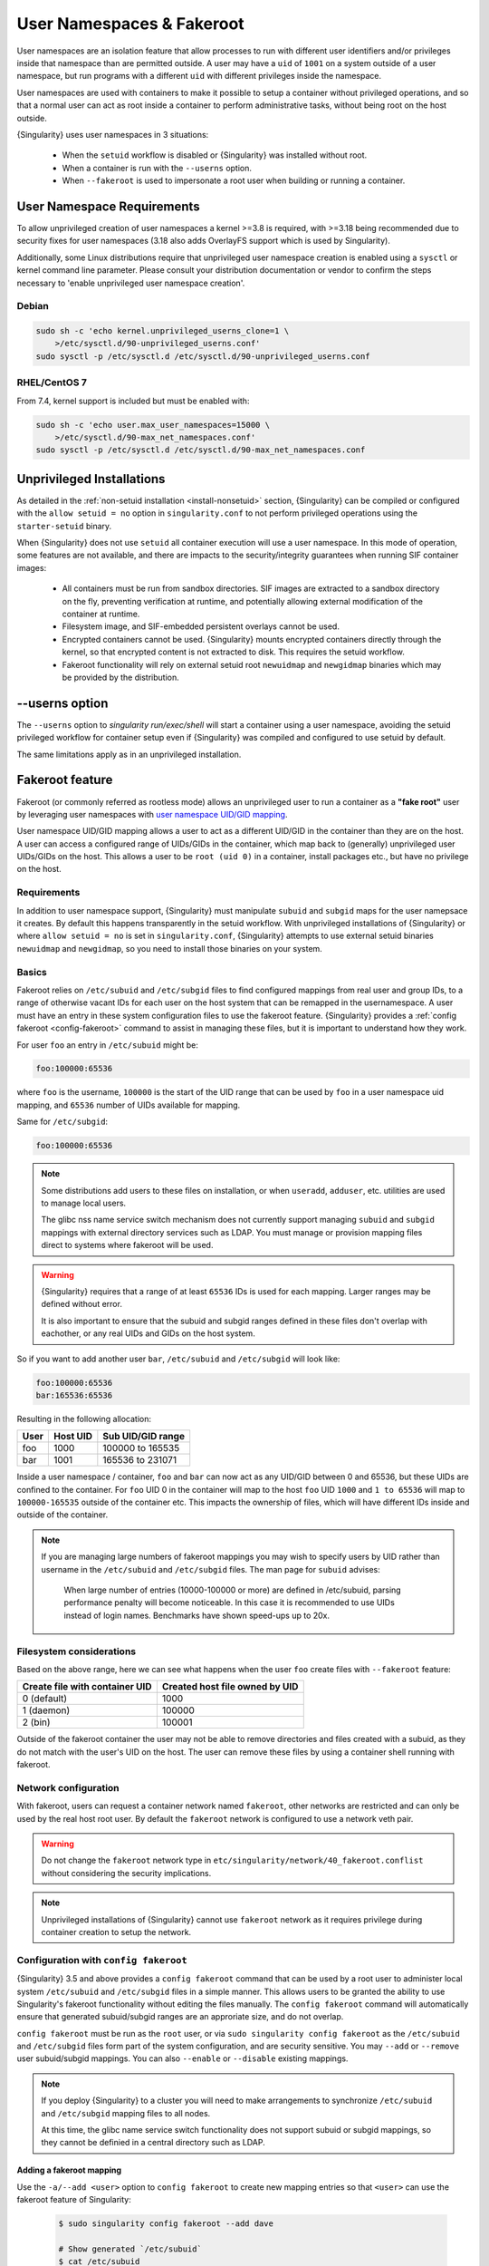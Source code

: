 .. _userns:

############################
 User Namespaces & Fakeroot
############################

User namespaces are an isolation feature that allow processes to run
with different user identifiers and/or privileges inside that namespace
than are permitted outside. A user may have a ``uid`` of ``1001`` on a
system outside of a user namespace, but run programs with a different
``uid`` with different privileges inside the namespace.

User namespaces are used with containers to make it possible to setup a
container without privileged operations, and so that a normal user can
act as root inside a container to perform administrative tasks, without
being root on the host outside.

{Singularity} uses user namespaces in 3 situations:

   -  When the ``setuid`` workflow is disabled or {Singularity} was
      installed without root.
   -  When a container is run with the ``--userns`` option.
   -  When ``--fakeroot`` is used to impersonate a root user when
      building or running a container.

.. _userns-requirements:

*****************************
 User Namespace Requirements
*****************************

To allow unprivileged creation of user namespaces a kernel >=3.8 is
required, with >=3.18 being recommended due to security fixes for user
namespaces (3.18 also adds OverlayFS support which is used by
Singularity).

Additionally, some Linux distributions require that unprivileged user
namespace creation is enabled using a ``sysctl`` or kernel command line
parameter. Please consult your distribution documentation or vendor to
confirm the steps necessary to 'enable unprivileged user namespace
creation'.

Debian
======

.. code::

   sudo sh -c 'echo kernel.unprivileged_userns_clone=1 \
       >/etc/sysctl.d/90-unprivileged_userns.conf'
   sudo sysctl -p /etc/sysctl.d /etc/sysctl.d/90-unprivileged_userns.conf

RHEL/CentOS 7
=============

From 7.4, kernel support is included but must be enabled with:

.. code::

   sudo sh -c 'echo user.max_user_namespaces=15000 \
       >/etc/sysctl.d/90-max_net_namespaces.conf'
   sudo sysctl -p /etc/sysctl.d /etc/sysctl.d/90-max_net_namespaces.conf

.. _userns-limitations:

****************************
 Unprivileged Installations
****************************

As detailed in the :ref:`non-setuid installation <install-nonsetuid>`
section, {Singularity} can be compiled or configured with the ``allow
setuid = no`` option in ``singularity.conf`` to not perform privileged
operations using the ``starter-setuid`` binary.

When {Singularity} does not use ``setuid`` all container execution will
use a user namespace. In this mode of operation, some features are not
available, and there are impacts to the security/integrity guarantees
when running SIF container images:

   -  All containers must be run from sandbox directories. SIF images
      are extracted to a sandbox directory on the fly, preventing
      verification at runtime, and potentially allowing external
      modification of the container at runtime.

   -  Filesystem image, and SIF-embedded persistent overlays cannot be
      used.

   -  Encrypted containers cannot be used. {Singularity} mounts
      encrypted containers directly through the kernel, so that
      encrypted content is not extracted to disk. This requires the
      setuid workflow.

   -  Fakeroot functionality will rely on external setuid root
      ``newuidmap`` and ``newgidmap`` binaries which may be provided by
      the distribution.

*****************
 --userns option
*****************

The ``--userns`` option to `singularity run/exec/shell` will start a
container using a user namespace, avoiding the setuid privileged
workflow for container setup even if {Singularity} was compiled and
configured to use setuid by default.

The same limitations apply as in an unprivileged installation.

.. _fakeroot:

******************
 Fakeroot feature
******************

Fakeroot (or commonly referred as rootless mode) allows an unprivileged
user to run a container as a **"fake root"** user by leveraging user
namespaces with `user namespace UID/GID mapping
<http://man7.org/linux/man-pages/man7/user_namespaces.7.html>`_.

User namespace UID/GID mapping allows a user to act as a different
UID/GID in the container than they are on the host. A user can access a
configured range of UIDs/GIDs in the container, which map back to
(generally) unprivileged user UIDs/GIDs on the host. This allows a user
to be ``root (uid 0)`` in a container, install packages etc., but have
no privilege on the host.

Requirements
============

In addition to user namespace support, {Singularity} must manipulate
``subuid`` and ``subgid`` maps for the user namepsace it creates. By
default this happens transparently in the setuid workflow. With
unprivileged installations of {Singularity} or where ``allow setuid =
no`` is set in ``singularity.conf``, {Singularity} attempts to use
external setuid binaries ``newuidmap`` and ``newgidmap``, so you need to
install those binaries on your system.

Basics
======

Fakeroot relies on ``/etc/subuid`` and ``/etc/subgid`` files to find
configured mappings from real user and group IDs, to a range of
otherwise vacant IDs for each user on the host system that can be
remapped in the usernamespace. A user must have an entry in these system
configuration files to use the fakeroot feature. {Singularity} provides
a :ref:`config fakeroot <config-fakeroot>` command to assist in managing
these files, but it is important to understand how they work.

For user ``foo`` an entry in ``/etc/subuid`` might be:

.. code::

   foo:100000:65536

where ``foo`` is the username, ``100000`` is the start of the UID range
that can be used by ``foo`` in a user namespace uid mapping, and
``65536`` number of UIDs available for mapping.

Same for ``/etc/subgid``:

.. code::

   foo:100000:65536

.. note::

   Some distributions add users to these files on installation, or when
   ``useradd``, ``adduser``, etc. utilities are used to manage local
   users.

   The glibc nss name service switch mechanism does not currently
   support managing ``subuid`` and ``subgid`` mappings with external
   directory services such as LDAP. You must manage or provision mapping
   files direct to systems where fakeroot will be used.

.. warning::

   {Singularity} requires that a range of at least ``65536`` IDs is used
   for each mapping. Larger ranges may be defined without error.

   It is also important to ensure that the subuid and subgid ranges
   defined in these files don't overlap with eachother, or any real UIDs
   and GIDs on the host system.

So if you want to add another user ``bar``, ``/etc/subuid`` and
``/etc/subgid`` will look like:

.. code::

   foo:100000:65536
   bar:165536:65536

Resulting in the following allocation:

+------+----------+----------------------+
| User | Host UID | Sub UID/GID range    |
+======+==========+======================+
| foo  | 1000     | 100000 to 165535     |
+------+----------+----------------------+
| bar  | 1001     | 165536 to 231071     |
+------+----------+----------------------+

Inside a user namespace / container, ``foo`` and ``bar`` can now act as
any UID/GID between 0 and 65536, but these UIDs are confined to the
container. For ``foo`` UID 0 in the container will map to the host
``foo`` UID ``1000`` and ``1 to 65536`` will map to ``100000-165535``
outside of the container etc. This impacts the ownership of files, which
will have different IDs inside and outside of the container.

.. note::

   If you are managing large numbers of fakeroot mappings you may wish
   to specify users by UID rather than username in the ``/etc/subuid``
   and ``/etc/subgid`` files. The man page for ``subuid`` advises:

      When large number of entries (10000-100000 or more) are defined in
      /etc/subuid, parsing performance penalty will become noticeable.
      In this case it is recommended to use UIDs instead of login names.
      Benchmarks have shown speed-ups up to 20x.

Filesystem considerations
=========================

Based on the above range, here we can see what happens when the user
``foo`` create files with ``--fakeroot`` feature:

+--------------------------------+----------------------------------+
| Create file with container UID | Created host file owned by UID   |
+================================+==================================+
| 0 (default)                    | 1000                             |
+--------------------------------+----------------------------------+
| 1 (daemon)                     | 100000                           |
+--------------------------------+----------------------------------+
| 2 (bin)                        | 100001                           |
+--------------------------------+----------------------------------+

Outside of the fakeroot container the user may not be able to remove
directories and files created with a subuid, as they do not match with
the user's UID on the host. The user can remove these files by using a
container shell running with fakeroot.

Network configuration
=====================

With fakeroot, users can request a container network named ``fakeroot``,
other networks are restricted and can only be used by the real host root
user. By default the ``fakeroot`` network is configured to use a network
veth pair.

.. warning::

   Do not change the ``fakeroot`` network type in
   ``etc/singularity/network/40_fakeroot.conflist`` without considering
   the security implications.

.. note::

   Unprivileged installations of {Singularity} cannot use ``fakeroot``
   network as it requires privilege during container creation to setup
   the network.

.. _config-fakeroot:

Configuration with ``config fakeroot``
======================================

{Singularity} 3.5 and above provides a ``config fakeroot`` command that
can be used by a root user to administer local system ``/etc/subuid``
and ``/etc/subgid`` files in a simple manner. This allows users to be
granted the ability to use Singularity's fakeroot functionality without
editing the files manually. The ``config fakeroot`` command will
automatically ensure that generated subuid/subgid ranges are an
approriate size, and do not overlap.

``config fakeroot`` must be run as the ``root`` user, or via ``sudo
singularity config fakeroot`` as the ``/etc/subuid`` and ``/etc/subgid``
files form part of the system configuration, and are security sensitive.
You may ``--add`` or ``--remove`` user subuid/subgid mappings. You can
also ``--enable`` or ``--disable`` existing mappings.

.. note::

   If you deploy {Singularity} to a cluster you will need to make
   arrangements to synchronize ``/etc/subuid`` and ``/etc/subgid``
   mapping files to all nodes.

   At this time, the glibc name service switch functionality does not
   support subuid or subgid mappings, so they cannot be definied in a
   central directory such as LDAP.

Adding a fakeroot mapping
-------------------------

Use the ``-a/--add <user>`` option to ``config fakeroot`` to create new
mapping entries so that ``<user>`` can use the fakeroot feature of
Singularity:

   .. code::

      $ sudo singularity config fakeroot --add dave

      # Show generated `/etc/subuid`
      $ cat /etc/subuid
      1000:4294836224:65536

      # Show generated `/etc/subgid`
      $ cat /etc/subgid
      1000:4294836224:65536

   The first subuid range will be set to the top of the 32-bit UID
   space. Subsequent subuid ranges for additional users will be created
   working down from this value. This minimizes the change of overlap
   with real UIDs on most systems.

.. note::

   The ``config fakeroot`` command generates mappings specified using
   the user's uid, rather than their username. This is the preferred
   format for faster lookups when configuring a large number of
   mappings, and the command can be used to manipulate these by
   username.

Deleting, disabling, enabling mappings
--------------------------------------

Use the ``-r/--remove <user>`` option to ``config fakeroot`` to
completely remove mapping entries. The ``<user>`` will no longer be able
to use the fakeroot feature of Singularity:

.. code::

   $ sudo singularity config fakeroot --remove dave

.. warning::

   If a fakeroot mapping is removed, the subuid/subgid range may be
   assigned to another user via ``--add``. Any remaining files from the
   prior user that were created with this mapping will be accessible to
   the new user via fakeroot.

The ``-d/--disable`` and ``-e/--enable`` options will comment and
uncomment entries in the mapping files, to temporarily disable and
subsequently re-enable fakeroot functionality for a user. This can be
useful to disable fakeroot for a user, but ensure the subuid/subgid
range assigned to them is reserved, and not re-assigned to a different
user.

.. code::

   # Disable dave
   $ sudo singularity config fakeroot --disable dave

   # Entry is commented
   $ cat /etc/subuid
   !1000:4294836224:65536

   # Enable dave
   $ sudo singularity config fakeroot --enable dave

   # Entry is active
   $ cat /etc/subuid
   1000:4294836224:65536
